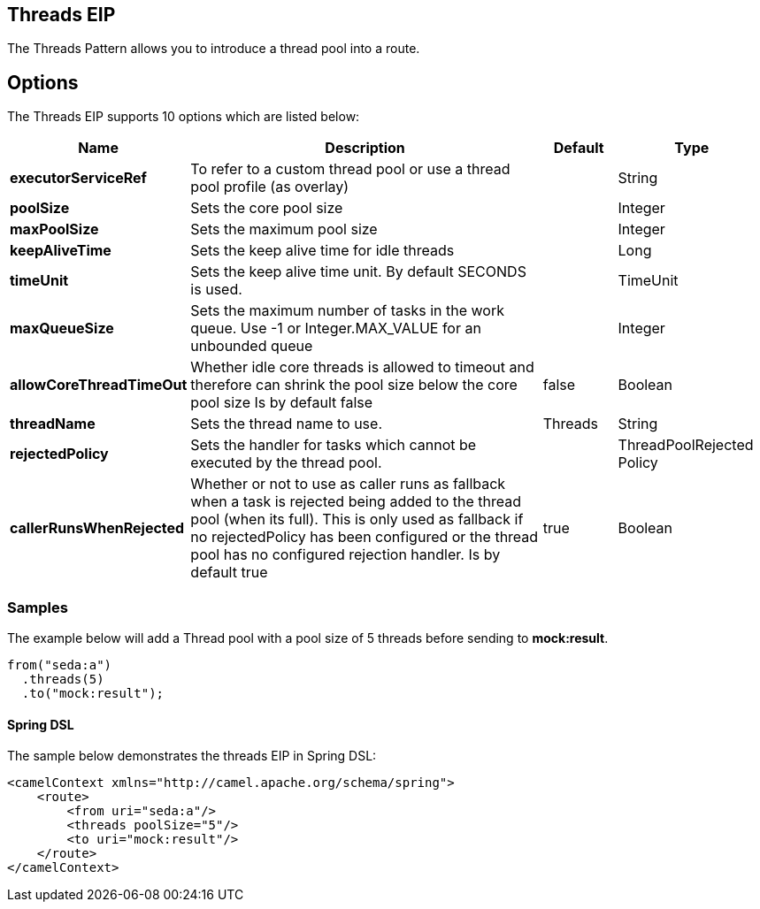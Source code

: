 [[threads-eip]]
== Threads EIP
The Threads Pattern allows you to introduce a thread pool into a route.

== Options

// eip options: START
The Threads EIP supports 10 options which are listed below:


[width="100%",cols="2,5,^1,2",options="header"]
|===
| Name | Description | Default | Type
| *executorServiceRef* | To refer to a custom thread pool or use a thread pool profile (as overlay) |  | String
| *poolSize* | Sets the core pool size |  | Integer
| *maxPoolSize* | Sets the maximum pool size |  | Integer
| *keepAliveTime* | Sets the keep alive time for idle threads |  | Long
| *timeUnit* | Sets the keep alive time unit. By default SECONDS is used. |  | TimeUnit
| *maxQueueSize* | Sets the maximum number of tasks in the work queue. Use -1 or Integer.MAX_VALUE for an unbounded queue |  | Integer
| *allowCoreThreadTimeOut* | Whether idle core threads is allowed to timeout and therefore can shrink the pool size below the core pool size Is by default false | false | Boolean
| *threadName* | Sets the thread name to use. | Threads | String
| *rejectedPolicy* | Sets the handler for tasks which cannot be executed by the thread pool. |  | ThreadPoolRejected Policy
| *callerRunsWhenRejected* | Whether or not to use as caller runs as fallback when a task is rejected being added to the thread pool (when its full). This is only used as fallback if no rejectedPolicy has been configured or the thread pool has no configured rejection handler. Is by default true | true | Boolean
|===
// eip options: END

=== Samples

The example below will add a Thread pool with a pool size of 5 threads before sending to *mock:result*.

[source,java]
----
from("seda:a")
  .threads(5)
  .to("mock:result");
----

==== Spring DSL

The sample below demonstrates the threads EIP in Spring DSL:

[source,xml]
----

<camelContext xmlns="http://camel.apache.org/schema/spring">
    <route>
        <from uri="seda:a"/>
        <threads poolSize="5"/>
        <to uri="mock:result"/>
    </route>
</camelContext>
----
